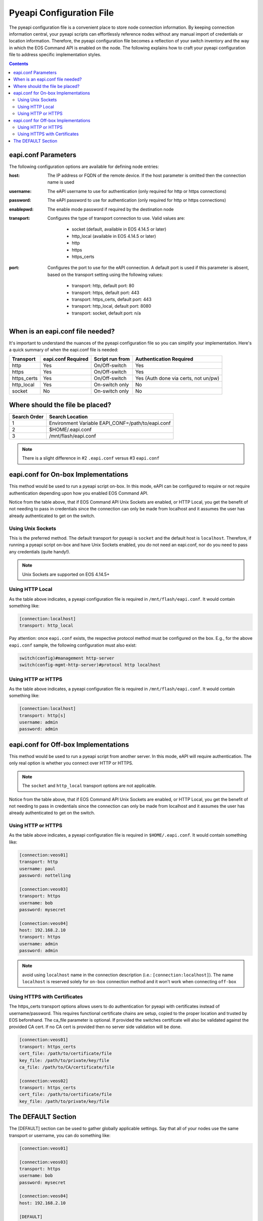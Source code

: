 .. _configfile:

#########################
Pyeapi Configuration File
#########################

The pyeapi configuration file is a convenient place to store node connection
information. By keeping connection information central, your pyeapi scripts
can effortlessly reference nodes without any manual import of credentials
or location information. Therefore, the pyeapi configuration file becomes
a reflection of your switch inventory and the way in which the EOS Command
API is enabled on the node. The following explains how to craft your
pyeapi configuration file to address specific implementation styles.

.. contents::
  :depth: 2

********************
eapi.conf Parameters
********************

The following configuration options are available for defining node entries:

:host: The IP address or FQDN of the remote device.  If the host
  parameter is omitted then the connection name is used

:username: The eAPI username to use for authentication (only required for
  http or https connections)

:password: The eAPI password to use for authentication (only required for
  http or https connections)

:enablepwd: The enable mode password if required by the destination node

:transport: Configures the type of transport connection to use. Valid
  values are:

      - socket (default, available in EOS 4.14.5 or later)
      - http_local (available in EOS 4.14.5 or later)
      - http
      - https
      - https_certs

:port: Configures the port to use for the eAPI connection.  A default
    port is used if this parameter is absent, based on the transport setting
    using the following values:

      - transport: http, default port: 80
      - transport: https, default port: 443
      - transport: https_certs, default port: 443
      - transport: http_local, default port: 8080
      - transport: socket, default port: n/a

*********************************
When is an eapi.conf file needed?
*********************************

It's important to understand the nuances of the pyeapi configuration file so
you can simplify your implementation. Here's a quick summary of when the
eapi.conf file is needed:

=========== ================== =============== ========================
Transport   eapi.conf Required Script run from Authentication Required
=========== ================== =============== ========================
http        Yes                On/Off-switch   Yes
https       Yes                On/Off-switch   Yes
https_certs Yes                On/Off-switch   Yes (Auth done via certs, not un/pw)
http_local  Yes                On-switch only  No
socket      No                 On-switch only  No
=========== ================== =============== ========================


********************************
Where should the file be placed?
********************************

============ =================================================
Search Order Search Location
============ =================================================
1            Environment Variable EAPI_CONF=/path/to/eapi.conf
2            $HOME/.eapi.conf
3            /mnt/flash/eapi.conf
============ =================================================

.. Note:: There is a slight difference in #2 ``.eapi.conf`` versus
          #3 ``eapi.conf``

************************************
eapi.conf for On-box Implementations
************************************

This method would be used to run a pyeapi script on-box. In this mode, eAPI
can be configured to require or not require authentication depending upon
how you enabled EOS Command API.

Notice from the table above, that if EOS Command API Unix Sockets are enabled,
or HTTP Local, you get the benefit of not needing to pass in credentials
since the connection can only be made from localhost and it assumes the user
has already authenticated to get on the switch.

Using Unix Sockets
==================

This is the preferred method. The default transport for pyeapi is ``socket``
and the default host is ``localhost``. Therefore, if running a pyeapi script
on-box and have Unix Sockets enabled, you do not need an eapi.conf, nor do you
need to pass any credentials (quite handy!).

.. Note:: Unix Sockets are supported on EOS 4.14.5+

Using HTTP Local
================

As the table above indicates, a pyeapi configuration file is required in
``/mnt/flash/eapi.conf``. It would contain something like:

.. code-block:: console

  [connection:localhost]
  transport: http_local

Pay attention: once ``eapi.conf`` exists, the respective protocol method must be
configured on the box. E.g., for the above ``eapi.conf`` sample, the following
configuration must also exist:

.. code-block:: console

  switch(config)#management http-server
  switch(config-mgmt-http-server)#protocol http localhost


Using HTTP or HTTPS
===================

As the table above indicates, a pyeapi configuration file is required in
``/mnt/flash/eapi.conf``. It would contain something like:

.. code-block:: console

  [connection:localhost]
  transport: http[s]
  username: admin
  password: admin

*************************************
eapi.conf for Off-box Implementations
*************************************

This method would be used to run a pyeapi script from another server. In this
mode, eAPI will require authentication. The only real option is whether you
connect over HTTP or HTTPS.

.. Note:: The ``socket`` and ``http_local`` transport options are not
          applicable.

Notice from the table above, that if EOS Command API Unix Sockets are enabled,
or HTTP Local, you get the benefit of not needing to pass in credentials
since the connection can only be made from localhost and it assumes the user
has already authenticated to get on the switch.

Using HTTP or HTTPS
===================

As the table above indicates, a pyeapi configuration file is required in
``$HOME/.eapi.conf``. It would contain something like:

.. code-block:: console

  [connection:veos01]
  transport: http
  username: paul
  password: nottelling

  [connection:veos03]
  transport: https
  username: bob
  password: mysecret

  [connection:veos04]
  host: 192.168.2.10
  transport: https
  username: admin
  password: admin

.. Note:: avoid using ``localhost`` name in the connection description (i.e.: ``[connection:localhost]``). 
          The name ``localhost`` is reserved solely for ``on-box`` connection method and it won't work when
          connecting ``off-box``


Using HTTPS with Certificates
=============================

The https_certs transport options allows users to do authentication for pyeapi
with certificates instead of username/password. This requires functional
certificate chains are setup, copied to the proper location and trusted by
EOS beforehand. The ca_file parameter is optional. If provided the switches
certificate will also be validated against the provided CA cert. If no CA cert
is provided then no server side validation will be done.

.. code-block:: console

  [connection:veos01]
  transport: https_certs
  cert_file: /path/to/certificate/file
  key_file: /path/to/private/key/file
  ca_file: /path/to/CA/certificate/file

  [connection:veos02]
  transport: https_certs
  cert_file: /path/to/certificate/file
  key_file: /path/to/private/key/file

*******************
The DEFAULT Section
*******************

The [DEFAULT] section can be used to gather globally applicable settings.
Say that all of your nodes use the same transport or username, you can do
something like:

.. code-block:: console

  [connection:veos01]

  [connection:veos03]
  transport: https
  username: bob
  password: mysecret

  [connection:veos04]
  host: 192.168.2.10

  [DEFAULT]
  transport: https
  username: admin
  password: admin
